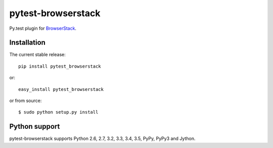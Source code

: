 pytest-browserstack
===================
Py.test plugin for `BrowserStack <https://www.browserstack.com/>`_.

|Build Status| |codecov.io|


Installation
------------

The current stable release:

::

    pip install pytest_browserstack

or:

::

    easy_install pytest_browserstack

or from source:

::

    $ sudo python setup.py install


Python support
--------------

pytest-browserstack supports Python 2.6, 2.7, 3.2, 3.3, 3.4, 3.5, PyPy, PyPy3 and Jython.


.. |Build Status| image:: https://travis-ci.org/Stranger6667/pytest-browserstack.svg?branch=master
   :target: https://travis-ci.org/Stranger6667/pytest-browserstack

.. |codecov.io| image:: https://codecov.io/github/Stranger6667/pytest-browserstack/coverage.svg?branch=master
    :target: https://codecov.io/github/Stranger6667/pytest-browserstack?branch=master